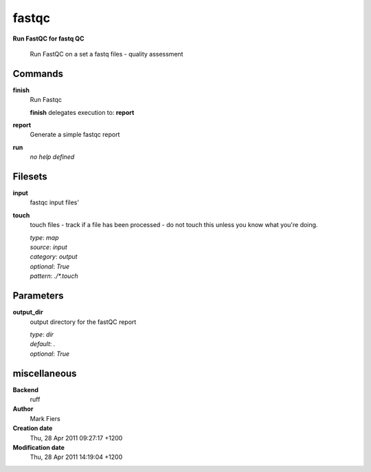 fastqc
------------------------------------------------

**Run FastQC for fastq QC**


    Run FastQC on a set a fastq files - quality assessment



Commands
~~~~~~~~

**finish**
  Run Fastqc
  
  
  **finish** delegates execution to: **report**
  
**report**
  Generate a simple fastqc report
  
  
**run**
  *no help defined*
  
  

Filesets
~~~~~~~~


**input**
  fastqc input files'





**touch**
  touch files - track if a file has been processed - do not touch this unless you know what you're doing.


  | *type*: `map`
  | *source*: `input`
  | *category*: `output`
  | *optional*: `True`
  | *pattern*: `./*.touch`





Parameters
~~~~~~~~~~



**output_dir**
  output directory for the fastQC report

  | *type*: `dir`
  | *default*: `.`
  | *optional*: `True`



miscellaneous
~~~~~~~~~~~~~

**Backend**
  ruff
**Author**
  Mark Fiers
**Creation date**
  Thu, 28 Apr 2011 09:27:17 +1200
**Modification date**
  Thu, 28 Apr 2011 14:19:04 +1200
